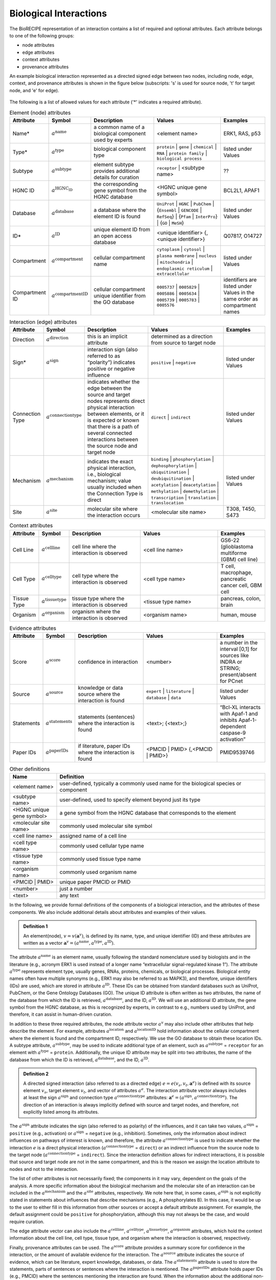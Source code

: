 ######################################
Biological Interactions
######################################

The BioRECIPE representation of an interaction contains a list of required and optional attributes. Each attribute belongs to one of the following groups:

- node attributes
- edge attributes
- context attributes
- provenance attributes

An example biological interaction represented as a directed signed edge between two nodes, including node, edge, context, and provenance attributes is shown in the figure below (subscripts: 's' is used for source node, 't' for target node, and 'e' for edge).

.. figure:: figures/figure_example_bio_interaction.png
    :align: center
    :alt: internal figure




The following is a list of allowed values for each attribute ('*' indicates a required attribute). 



.. csv-table:: Element (node) attributes
    :header: Attribute, Symbol, Description, Values, Examples
    :widths: 5, 3, 34, 38, 20

    Name*, ":math:`a^{\mathrm{name}}`", a common name of a biological component used by experts, <element name>, "ERK1, RAS, p53"
    Type*, ":math:`a^{\mathrm{type}}`", biological component type, ``protein`` | ``gene`` | ``chemical`` | ``RNA`` | ``protein family`` | ``biological process``, listed under Values
    Subtype, ":math:`a^{\mathrm{subtype}}`", element subtype provides additional details for curation, ``receptor`` | <subtype name>, "??"
    HGNC ID, ":math:`a^{\mathrm{HGNC_ID}}`", the corresponding gene symbol from the HGNC database, <HGNC unique gene symbol>, "BCL2L1, APAF1"
    Database, ":math:`a^{\mathrm{database}}`", a database where the element ID is found, ``UniProt`` | ``HGNC`` | ``PubChem`` | {``Ensembl`` | ``GENCODE`` | ``RefSeq``} | {``Pfam`` | ``InterPro``} | {``GO`` | ``MeSH``}, listed under Values
    ID*, ":math:`a^{\mathrm{ID}}`", unique element ID from an open access database, "<unique identifier> {, <unique identifier>}", "Q07817, O14727"
    Compartment, ":math:`a^{\mathrm{compartment}}`", cellular compartment name, ``cytoplasm`` | ``cytosol`` | ``plasma membrane`` | ``nucleus`` | ``mitochondria`` | ``endoplasmic reticulum`` | ``extracellular``, listed under Values
    Compartment ID, ":math:`a^{\mathrm{compartmentID}}`", cellular compartment unique identifier from the GO database,``0005737`` | ``0005829`` | ``0005886`` | ``0005634`` | ``0005739`` | ``0005783`` | ``0005576``, identifiers are listed under Values in the same order as compartment names
    

.. csv-table:: Interaction (edge) attributes
    :header: Attribute, Symbol, Description, Values, Examples
    :widths: 5, 3, 34, 38, 20

    Direction, ":math:`a^{\mathrm{direction}}`", this is an implicit attribute, determined as a direction from source to target node 
    Sign*, ":math:`a^{\mathrm{sign}}`", interaction sign (also referred to as “polarity”) indicates positive or negative influence, ``positive`` | ``negative``, listed under Values
    Connection Type, ":math:`a^{\mathrm{connectiontype}}`", "indicates whether the edge between the source and target nodes represents direct physical interaction between elements, or it is expected or known that there is a path of several connected interactions between the source node and target node", ``direct`` | ``indirect``, listed under Values
    Mechanism, ":math:`a^{\mathrm{mechanism}}`", "indicates the exact physical interaction, i.e., biological mechanism; value usually included when the Connection Type is direct", ``binding`` | ``phosphorylation`` | ``dephosphorylation`` | ``ubiquitination`` | ``deubiquitination`` | ``acetylation`` | ``deacetylation`` | ``methylation`` | ``demethylation`` | ``transcription`` | ``translation`` | ``translocation``, listed under Values
    Site, ":math:`a^{\mathrm{site}}`", molecular site where the interaction occurs, <molecular site name>, "T308, T450, S473"

.. csv-table:: Context attributes
    :header: Attribute, Symbol, Description, Values, Examples
    :widths: 5, 3, 34, 38, 20

    Cell Line, ":math:`a^{\mathrm{cellline}}`", cell line where the interaction is observed, <cell line name>, "GS6-22 (glioblastoma multiforme (GBM) cell line)" 
    Cell Type, ":math:`a^{\mathrm{celltype}}`", cell type where the interaction is observed, <cell type name>, "T cell, macrophage, pancreatic cancer cell, GBM cell"
    Tissue Type, ":math:`a^{\mathrm{tissuetype}}`", tissue type where the interaction is observed, <tissue type name>, "pancreas, colon, brain"
    Organism, ":math:`a^{\mathrm{organism}}`", organism where the interaction is observed, <organism name>, "human, mouse"

.. csv-table:: Evidence attributes
    :header: Attribute, Symbol, Description, Values, Examples
    :widths: 5, 3, 34, 38, 20

    Score, ":math:`a^{\mathrm{score}}`", confidence in interaction, <number>, "a number in the interval [0,1] for sources like INDRA or STRING; present/absent for PCnet"
    Source, ":math:`a^{\mathrm{source}}`", knowledge or data source where the interaction is found, ``expert`` | ``literature`` | ``database`` | ``data``, listed under Values
    Statements, ":math:`a^{\mathrm{statements}}`", statements (sentences) where the interaction is found, "<text>; {<text>;}", “Bcl-XL interacts with Apaf-1 and inhibits Apaf-1-dependent caspase-9 activation”
    Paper IDs, ":math:`a^{\mathrm{paperIDs}}`", "if literature, paper IDs where the interaction is found", "<PMCID | PMID> {,<PMCID | PMID>}", PMID9539746


.. csv-table:: Other definitions
    :header: Name, Definition
    :widths: 9, 40

    <element name>, "user-defined, typically a commonly used name for the biological species or component"
    <subtype name>, "user-defined, used to specify element beyond just its type"
    <HGNC unique gene symbol>, "a gene symbol from the HGNC database that corresponds to the element"
    <molecular site name>, "commonly used molecular site symbol"
    <cell line name>, "assigned name of a cell line"
    <cell type name>, "commonly used cellular type name"
    <tissue type name>, "commonly used tissue type name"
    <organism name>, "commonly used organism name"
    <PMCID | PMID>, "unique paper PMCID or PMID"
    <number>, "just a number"
    <text>, "any text"

In the following, we provide formal definitions of the components of a biological interaction, and the attributes of these components. We also include additional details about attributes and examples of their values.

.. admonition:: Definition 1

 An element(node), :math:`v=v(\mathbf{a}^v)`, is defined by its name, type, and unique identifier (ID) and these attributes are written as a vector :math:`\mathbf{a}^v=(a^{\mathrm{name}},a^{\mathrm{type}},a^{\mathrm{ID}})`.

The attribute :math:`a^{\mathrm{name}}` is an element name, usually following the standard nomenclature used by biologists and in the literature (e.g., acronym ERK1 is used instead of a longer name “extracellular signal-regulated kinase 1”). The attribute :math:`a^{\mathrm{type}}` represents element type, usually genes, RNAs, proteins, chemicals, or biological processes. Biological entity names often have multiple synonyms (e.g., ERK1 may also be referred to as MAPK3), and therefore, unique identifiers (IDs) are used, which are stored in attribute :math:`a^{\mathrm{ID}}`. These IDs can be obtained from standard databases such as UniProt, PubChem, or the Gene Ontology Databases (GO). The unique ID attribute is often written as two attributes, the name of the database from which the ID is retrieved, :math:`a^{\mathrm{database}}`, and the ID, :math:`a^{\mathrm{ID}}`. We will use an additional ID attribute, the gene symbol from the HGNC database, as this is recognized by experts, in contrast to e.g., numbers used by UniProt, and therefore, it can assist in human-driven curation.

In addition to these three required attributes, the node attribute vector :math:`a^v` may also include other attributes that help describe the element. For example, attributes :math:`a^{\mathrm{location}}` and :math:`a^{\mathrm{locationID}}` hold information about the cellular compartment where the element is found and the compartment ID, respectively. We use the GO database to obtain these location IDs. A subtype attribute, :math:`a^{\mathrm{subtype}}`, may be used to indicate additional type of an element, such as :math:`a^{\mathrm{subtype}}` = ``receptor`` for an element with :math:`a^{\mathrm{type}}` = ``protein``. Additionally, the unique ID attribute may be split into two attributes, the name of the database from which the ID is retrieved, :math:`a^{\mathrm{database}}`, and the ID, :math:`a^{\mathrm{ID}}`.

.. admonition:: Definition 2

 A directed signed interaction (also referred to as a directed edge) :math:`e=e(v_s,v_t,\mathbf{a}^e)` is defined with its source element :math:`v_s`, target element :math:`v_t`, and vector of attributes :math:`a^e`. The interaction attribute vector always includes at least the sign :math:`a^{\mathrm{sign}}` and connection type :math:`a^{\mathrm{connectiontype}}` attributes: :math:`\mathbf{a}^e=(a^{\mathrm{sign}},a^{\mathrm{connectiontype}})`. The direction of an interaction is always implicitly defined with source and target nodes, and therefore, not explicitly listed among its attributes.

The :math:`a^{\mathrm{sign}}` attribute indicates the sign (also referred to as polarity) of the influences, and it can take two values, :math:`a^{\mathrm{sign}}` = ``positive`` (e.g., activation) or :math:`a^{\mathrm{sign}}` = ``negative`` (e.g., inhibition). Sometimes, only the information about indirect influences on pathways of interest is known, and therefore, the attribute :math:`a^{\mathrm{connectiontype}}` is used to indicate whether the interaction :math:`e` is a direct physical interaction (:math:`a^{\mathrm{connectiontype}}` = ``direct``) or an indirect influence from the source node to the target node (:math:`a^{\mathrm{connectiontype}}` = ``indirect``). Since the interaction definition allows for indirect interactions, it is possible that source and target node are not in the same compartment, and this is the reason we assign the location attribute to nodes and not to the interaction.

The list of other attributes is not necessarily fixed; the components in it may vary, dependent on the goals of the analysis. A more specific information about the biological mechanism and the molecular site of an interaction can be included in the :math:`a^{\mathrm{mechanism}}` and the :math:`a^{\mathrm{site}}` attributes, respectively. We note here that, in some cases, :math:`a^{\mathrm{sign}}` is not explicitly stated in statements about influences that describe mechanisms (e.g., A phosphorylates B). In this case, it would be up to the user to either fill in this information from other sources or accept a default attribute assignment. For example, the default assignment could be ``positive`` for phosphorylation, although this may not always be the case, and would require curation.

The edge attribute vector can also include the :math:`a^{\mathrm{cellline}}`, :math:`a^{\mathrm{celltype}}`, :math:`a^{\mathrm{tissuetype}}`, :math:`a^{\mathrm{organism}}` attributes, which hold the context information about the cell line, cell type, tissue type, and organism where the interaction is observed, respectively.

Finally, provenance attributes can be used. The :math:`a^{\mathrm{score}}` attribute provides a summary score for confidence in the interaction, or the amount of available evidence for the interaction. The :math:`a^{\mathrm{source}}` attribute indicates the source of evidence, which can be literature, expert knowledge, databases, or data. The :math:`a^{\mathrm{statements}}` attribute is used to store the statements, parts of sentences or sentences where the interaction is mentioned. The :math:`a^{\mathrm{paperIDs}}` attribute holds paper IDs (e.g., PMCID) where the sentences mentioning the interaction are found. When the information about the additional non-essential attributes is not available, these attributes are assigned an “empty” value.

.. csv-table:: All attributes
    :header: Attribute, Definition, Description, Example
    :widths: 8, 8, 20, 20

    ":math:`a^{\mathrm{name*}}`",  , "element name, could be informal, typically used by experts", "RAS; ERK1; p53"
    ":math:`a^{\mathrm{type*}}`",  , "element type", "protein; protein family; RNA; gene; chemical; biological process"
    ":math:`a^{\mathrm{subtype}}`",  , "element subtype provides additional details for curation", "receptor"
    ":math:`a^{\mathrm{HGNCID}}`",  , "the gene symbol from the HGNC database", "BCL2L1; APAF1"
    ":math:`a^{\mathrm{database*}}`",  , "a database where the element ID is found", "UniProt; Pfam; Ensembl; HGNC; PubChem; GO"
    ":math:`a^{\mathrm{ID*}}`",  , "unique element ID from an open access database", "Q07817; O14727"
    ":math:`a^{\mathrm{compartment}}`",  , "cellular compartment name", "cytoplasm; plasma membrane; nucleus"
    ":math:`a^{\mathrm{compartmentID}}`",  , "cellular compartment unique identifier from the GO database", "0005737; 0005886; 0005634 "
    ":math:`a^{\mathrm{direction*}}`",  , "interaction direction", "this is an implicit attribute, determined as a direction from source to target node"
    ":math:`a^{\mathrm{sign*}}`",  , "interaction sign (also referred to as *polarity*) indicates positive or negative influence", "positive; negative"
    ":math:`a^{\mathrm{connectiontype}}`",  , "interaction connection type can be: *direct* (*D*), indicating that the edge between the source and target nodes represents direct physical interaction between elements; *indirect* (*I*), indicating that it is expected or known that there is a path of several connected interactions between the source node and target node", "D; I"
    ":math:`a^{\mathrm{mechanism}}`",  , "interaction mechanism indicates the exact physical interaction (biological mechanism); value usually included when a^connectiontype=*D*; ", "binding; phosphorylation; ubiquitination"
    ":math:`a^{\mathrm{site}}`",  , "molecular site where the interaction occurs", "T308; T450; S473  (phosphorylation sites for Akt)"
    ":math:`a^{\mathrm{cellline}}`",  , "cell line where the interaction is observed", "GS6-22 (glioblastoma multiforme (GBM) cell lines) "
    ":math:`a^{\mathrm{celltype}}`",  , "cell type where the interaction is observed", "T cell; microphage; pancreatic cancer cell; GBM cell"
    ":math:`a^{\mathrm{tissuetype}}`",  , "tissue type where the interaction is observed", "pancreas; colon; brain"
    ":math:`a^{\mathrm{organism}}`",  , "organism where the interaction is observed", "human; mouse"
    ":math:`a^{\mathrm{score}}`",  , "confidence in interaction, e.g., interval 0-1 (INDRA, STRING), present/absent (PCnet) ", "0.18"
    ":math:`a^{\mathrm{source}}`",  , "knowledge source(s) where the interaction is found", "Literature; expert; data"
    ":math:`a^{\mathrm{statements}}`",  , "statements (sentences) where the interaction is found", "Bcl-XL interacts with Apaf-1 and inhibits Apaf-1-dependent caspase-9 activation"
    ":math:`a^{\mathrm{paperIDs}}`",  , "if literature, paper IDs where the interaction is found", "PMID9539746"
